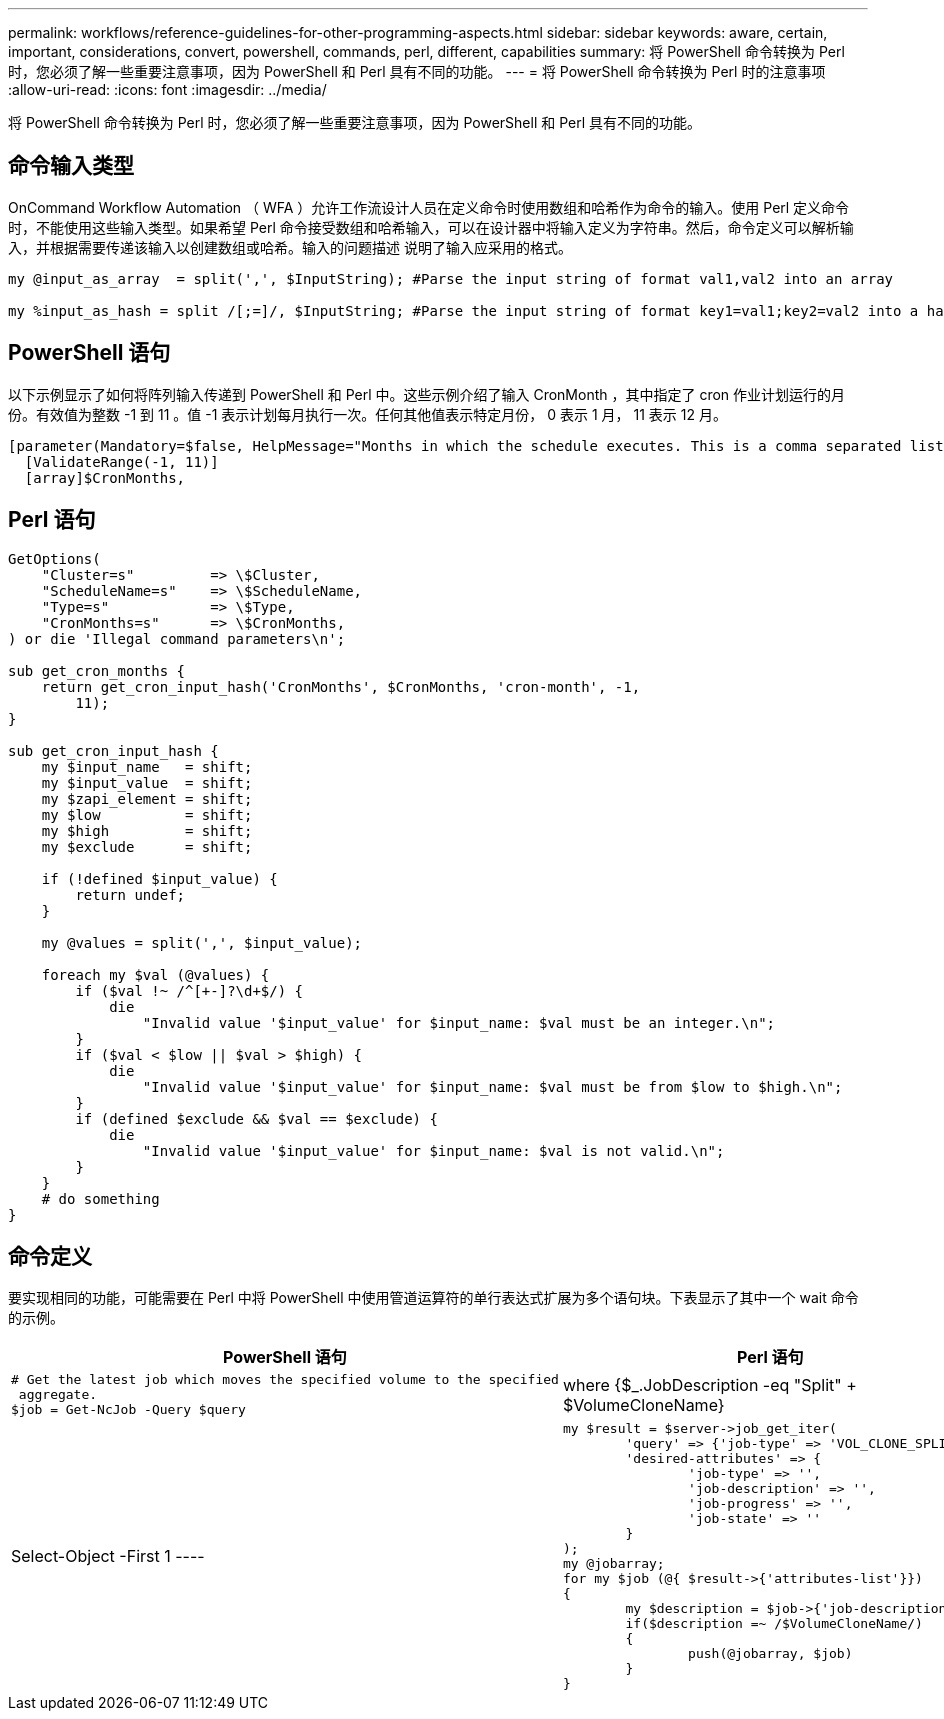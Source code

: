 ---
permalink: workflows/reference-guidelines-for-other-programming-aspects.html 
sidebar: sidebar 
keywords: aware, certain, important, considerations, convert, powershell, commands, perl, different, capabilities 
summary: 将 PowerShell 命令转换为 Perl 时，您必须了解一些重要注意事项，因为 PowerShell 和 Perl 具有不同的功能。 
---
= 将 PowerShell 命令转换为 Perl 时的注意事项
:allow-uri-read: 
:icons: font
:imagesdir: ../media/


[role="lead"]
将 PowerShell 命令转换为 Perl 时，您必须了解一些重要注意事项，因为 PowerShell 和 Perl 具有不同的功能。



== 命令输入类型

OnCommand Workflow Automation （ WFA ）允许工作流设计人员在定义命令时使用数组和哈希作为命令的输入。使用 Perl 定义命令时，不能使用这些输入类型。如果希望 Perl 命令接受数组和哈希输入，可以在设计器中将输入定义为字符串。然后，命令定义可以解析输入，并根据需要传递该输入以创建数组或哈希。输入的问题描述 说明了输入应采用的格式。

[listing]
----
my @input_as_array  = split(',', $InputString); #Parse the input string of format val1,val2 into an array

my %input_as_hash = split /[;=]/, $InputString; #Parse the input string of format key1=val1;key2=val2 into a hash.
----


== PowerShell 语句

以下示例显示了如何将阵列输入传递到 PowerShell 和 Perl 中。这些示例介绍了输入 CronMonth ，其中指定了 cron 作业计划运行的月份。有效值为整数 -1 到 11 。值 -1 表示计划每月执行一次。任何其他值表示特定月份， 0 表示 1 月， 11 表示 12 月。

[listing]
----
[parameter(Mandatory=$false, HelpMessage="Months in which the schedule executes. This is a comma separated list of values from 0 through 11. Value -1 means all months.")]
  [ValidateRange(-1, 11)]
  [array]$CronMonths,
----


== Perl 语句

[listing]
----
GetOptions(
    "Cluster=s"         => \$Cluster,
    "ScheduleName=s"    => \$ScheduleName,
    "Type=s"            => \$Type,
    "CronMonths=s"      => \$CronMonths,
) or die 'Illegal command parameters\n';

sub get_cron_months {
    return get_cron_input_hash('CronMonths', $CronMonths, 'cron-month', -1,
        11);
}

sub get_cron_input_hash {
    my $input_name   = shift;
    my $input_value  = shift;
    my $zapi_element = shift;
    my $low          = shift;
    my $high         = shift;
    my $exclude      = shift;

    if (!defined $input_value) {
        return undef;
    }

    my @values = split(',', $input_value);

    foreach my $val (@values) {
        if ($val !~ /^[+-]?\d+$/) {
            die
                "Invalid value '$input_value' for $input_name: $val must be an integer.\n";
        }
        if ($val < $low || $val > $high) {
            die
                "Invalid value '$input_value' for $input_name: $val must be from $low to $high.\n";
        }
        if (defined $exclude && $val == $exclude) {
            die
                "Invalid value '$input_value' for $input_name: $val is not valid.\n";
        }
    }
    # do something
}
----


== 命令定义

要实现相同的功能，可能需要在 Perl 中将 PowerShell 中使用管道运算符的单行表达式扩展为多个语句块。下表显示了其中一个 wait 命令的示例。

[cols="2*"]
|===
| PowerShell 语句 | Perl 语句 


 a| 
[listing]
----
# Get the latest job which moves the specified volume to the specified
 aggregate.
$job = Get-NcJob -Query $query | where
{$_.JobDescription -eq "Split" + $VolumeCloneName} | Select-Object -First 1
---- a| 
[listing]
----
my $result = $server->job_get_iter(
	'query' => {'job-type' => 'VOL_CLONE_SPLIT'},
	'desired-attributes' => {
		'job-type' => '',
		'job-description' => '',
		'job-progress' => '',
		'job-state' => ''
	}
);
my @jobarray;
for my $job (@{ $result->{'attributes-list'}})
{
	my $description = $job->{'job-description'};
	if($description =~ /$VolumeCloneName/)
	{
		push(@jobarray, $job)
	}
}
----
|===